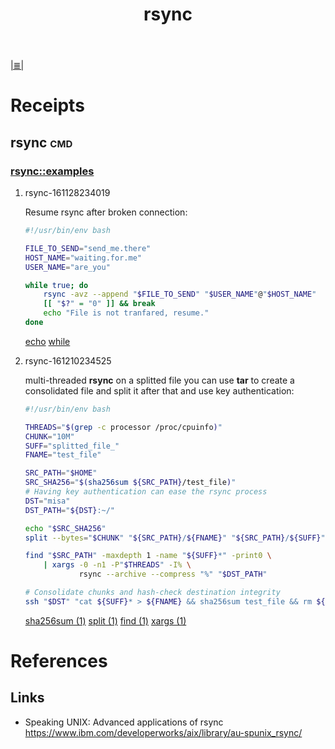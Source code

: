 # File           : cix-rsync.org
# Created        : <2016-11-25 Fri 20:32:45 GMT>
# Modified  : <2017-8-07 Mon 00:15:52 BST> sharlatan
# Author         : sharlatan
# Maintainer(s)  :
# Sinopsis :

#+OPTIONS: num:nil

[[file:../cix-main.org][|≣|]]
#+TITLE: rsync

* Receipts
** rsync                                                                       :cmd:
*** rsync::examples
**** rsync-161128234019
Resume rsync after broken connection:
#+BEGIN_SRC sh
  #!/usr/bin/env bash

  FILE_TO_SEND="send_me.there"
  HOST_NAME="waiting.for.me"
  USER_NAME="are_you"

  while true; do
      rsync -avz --append "$FILE_TO_SEND" "$USER_NAME"@"$HOST_NAME"
      [[ "$?" = "0" ]] && break
      echo "File is not tranfared, resume."
  done
#+END_SRC
[[file:./cix-gnu-core-utilities.org::*echo][echo]]
[[file:./cix-gnu-bash-builtin.org::*while][while]]

**** rsync-161210234525
multi-threaded *rsync* on a splitted file you can use *tar* to create a consolidated
file and split it after that and use key authentication:
#+BEGIN_SRC sh
  #!/usr/bin/env bash

  THREADS="$(grep -c processor /proc/cpuinfo)"
  CHUNK="10M"
  SUFF="splitted_file_"
  FNAME="test_file"

  SRC_PATH="$HOME"
  SRC_SHA256="$(sha256sum ${SRC_PATH}/test_file)"
  # Having key authentication can ease the rsync process
  DST="misa"
  DST_PATH="${DST}:~/"

  echo "$SRC_SHA256"
  split --bytes="$CHUNK" "${SRC_PATH}/${FNAME}" "${SRC_PATH}/${SUFF}"

  find "$SRC_PATH" -maxdepth 1 -name "${SUFF}*" -print0 \
      | xargs -0 -n1 -P"$THREADS" -I% \
              rsync --archive --compress "%" "$DST_PATH"

  # Consolidate chunks and hash-check destination integrity
  ssh "$DST" "cat ${SUFF}* > ${FNAME} && sha256sum test_file && rm ${SUFF}*"
#+END_SRC
[[file:./cix-gnu-core-utilities.org::*sha256sum][sha256sum (1)]]
[[file:./cix-gnu-core-utilities.org::*split][split (1)]]
[[file:./cix-gnu-findutils.org::*find][find (1)]]
[[file:./cix-gnu-findutils.org::*xargs][xargs (1)]]

* References
** Links
- Speaking UNIX: Advanced applications of rsync
  https://www.ibm.com/developerworks/aix/library/au-spunix_rsync/
